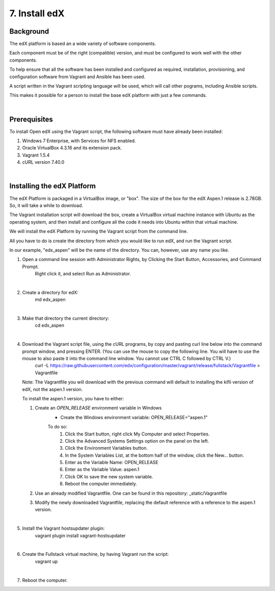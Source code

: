 7. Install edX 
==============

Background
^^^^^^^^^^

The edX platform is based an a wide variety of software components.

Each component must be of the right (compatible) version, and must be configured to work well with the other components.

To help ensure that all the software has been installed and configured as required, installation, provisioning, and configuration software from Vagrant and Ansible has been used.

A script written in the Vagrant scripting language will be used, which will call other pograms, including Ansible scripts.

This makes it possible for a person to install the base edX platform with just a few commands.

|
Prerequisites
^^^^^^^^^^^^^

To install Open edX using the Vagrant script, the following software must have already been installed:

1. Windows 7 Enterprise, with Services for NFS enabled.
2. Oracle VirtualBox 4.3.16 and its extension pack.
3. Vagrant 1.5.4
4. cURL version 7.40.0

|
Installing the edX Platform
^^^^^^^^^^^^^^^^^^^^^^^^^^^

The edX Platform is packaged in a VirtualBox image, or "box". The size of the box for the edX Aspen.1 release is 2.78GB. So, it will take a while to download.

The Vagrant installation script will download the box, create a VirtualBox virtual machine instance with Ubuntu as the operating system, and then install and configure all the code it needs into Ubuntu within that virtual machine.

We will install the edX Platform by running the Vagrant script from the command line.

All you have to do is create the directory from which you would like to run edX, and run the Vagrant script.

In our example, "edx_aspen" will be the name of the directory. You can, however, use any name you like.



1. Open a command line session with Administrator Rights, by Clicking the Start Button, Accessories, and Command Prompt. 
     Right click it, and select Run as Administrator.

     .. image:: ./_static/commandline.png

|
2. Create a directory for edX: 
      md \edx_aspen

|
3. Make that directory the current directory: 
      cd \edx_aspen

|
4. Download the Vagrant script file, using the cURL programs, by copy and pasting curl line below into the command prompt window, and pressing ENTER. (You can use the mouse to copy the following line. You will have to use the mouse to also paste it into the command line window. You cannot use CTRL C followed by CTRL V.)
    curl -L https://raw.githubusercontent.com/edx/configuration/master/vagrant/release/fullstack/Vagrantfile > Vagrantfile


   Note: The Vagrantfile you will download with the previous command will default to installing the kifli version of edX, not the aspen.1 version.

   To install the aspen.1 version, you have to either:

   1. Create an *OPEN_RELEASE* environment variable in Windows
       * Create the Windows environment variable: OPEN_RELEASE="aspen.1"
       
       To do so:
          1. Click the Start button, right click My Computer and select Properties.
          2. Click the Advanced Systems Settings option on the panel on the left.
          3. Click the Environment Variables button.
          4. In the System Variables List, at the bottom half of the window, click the New... button.
          5. Enter as the Variable Name: OPEN_RELEASE
          6. Enter as the Variable Value: aspen.1
          7. Click OK to save the new system variable.
          8. Reboot the computer immediately.
   
   2. Use an already modified Vagrantfile. One can be found in this repository: _static/Vagrantfile


   3. Modify the newly downloaded Vagrantfile, replacing the default reference with a reference to the aspen.1 version.
   
|
5. Install the Vagrant hostsupdater plugin:
      vagrant plugin install vagrant-hostsupdater

|
6. Create the Fullstack virtual machine, by having Vagrant run the script:
      vagrant up

|
7.  Reboot the computer.
      
